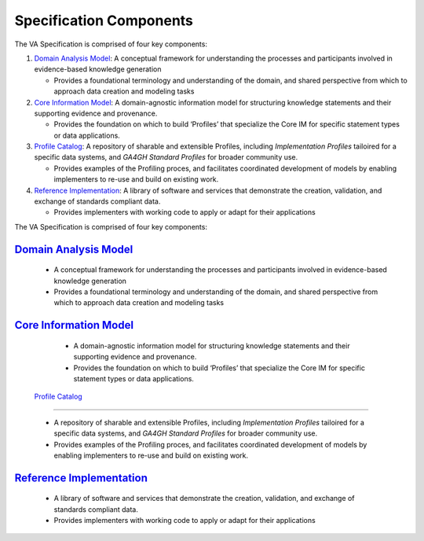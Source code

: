 Specification Components
!!!!!!!!!!!!!!!!!!!!!!!!

The VA Specification is comprised of four key components:
   
1. `Domain Analysis Model <https://va-ga4gh.readthedocs.io/en/latest/spec-components/domain-analysis-model.html>`__: A conceptual framework for understanding the processes and participants involved in evidence-based knowledge generation

   * Provides a foundational terminology and understanding of the domain, and shared perspective from which to approach data creation and modeling tasks 
   
2. `Core Information Model <https://va-ga4gh.readthedocs.io/en/latest/spec-components/core-im.html>`__: A domain-agnostic information model for structuring knowledge statements and their supporting evidence and provenance.

   * Provides the foundation on which to build ‘Profiles’ that specialize the Core IM for specific statement types or data applications. 
  
 
3. `Profile Catalog <https://va-ga4gh.readthedocs.io/en/latest/spec-components/profile-catalog.html>`__: A repository of sharable and extensible Profiles, including *Implementation Profiles* tailoired for a specific data systems, and *GA4GH Standard Profiles* for broader community use. 

   * Provides examples of the Profiling proces, and facilitates coordinated development of models by enabling implementers to re-use and build on existing work.  

4. `Reference Implementation <https://va-ga4gh.readthedocs.io/en/latest/spec-components/reference-implementation.html>`__: A library of software and services that demonstrate the creation, validation, and exchange of standards compliant data. 

   * Provides implementers with working code to apply or adapt for their applications







The VA Specification is comprised of four key components:
   
`Domain Analysis Model <https://va-ga4gh.readthedocs.io/en/latest/spec-components/domain-analysis-model.html>`__
@@@@@@@@@@@@@@@@@@@@@@@@@@@@@@@@@@@@@@@@@@@@@@@@@@@@@@@@@@@@@@@@@@@@@@@@@@@@@@@@@@@@@@@@@@@@@@@@@@@@@@@@@@@@@@@@
   
   * A conceptual framework for understanding the processes and participants involved in evidence-based knowledge generation
   * Provides a foundational terminology and understanding of the domain, and shared perspective from which to approach data creation and modeling tasks 
   
`Core Information Model <https://va-ga4gh.readthedocs.io/en/latest/spec-components/core-im.html>`__
@@@@@@@@@@@@@@@@@@@@@@@@@@@@@@@@@@@@@@@@@@@@@@@@@@@@@@@@@@@@@@@@@@@@@@@@@@@@@@@@@@@@@@@@@@@@@@@@@@@   

   * A domain-agnostic information model for structuring knowledge statements and their supporting evidence and provenance.
   * Provides the foundation on which to build ‘Profiles’ that specialize the Core IM for specific statement types or data applications. 
  
 `Profile Catalog <https://va-ga4gh.readthedocs.io/en/latest/spec-components/profile-catalog.html>`__
@@@@@@@@@@@@@@@@@@@@@@@@@@@@@@@@@@@@@@@@@@@@@@@@@@@@@@@@@@@@@@@@@@@@@@@@@@@@@@@@@@@@@@@@@@@@@@@@@@@@@
 
   * A repository of sharable and extensible Profiles, including *Implementation Profiles* tailoired for a specific data systems, and *GA4GH Standard Profiles* for broader community use. 
   * Provides examples of the Profiling proces, and facilitates coordinated development of models by enabling implementers to re-use and build on existing work.  

`Reference Implementation <https://va-ga4gh.readthedocs.io/en/latest/spec-components/reference-implementation.html>`__
@@@@@@@@@@@@@@@@@@@@@@@@@@@@@@@@@@@@@@@@@@@@@@@@@@@@@@@@@@@@@@@@@@@@@@@@@@@@@@@@@@@@@@@@@@@@@@@@@@@@@@@@@@@@@@@@@@@@@@@

   * A library of software and services that demonstrate the creation, validation, and exchange of standards compliant data. 
   * Provides implementers with working code to apply or adapt for their applications
